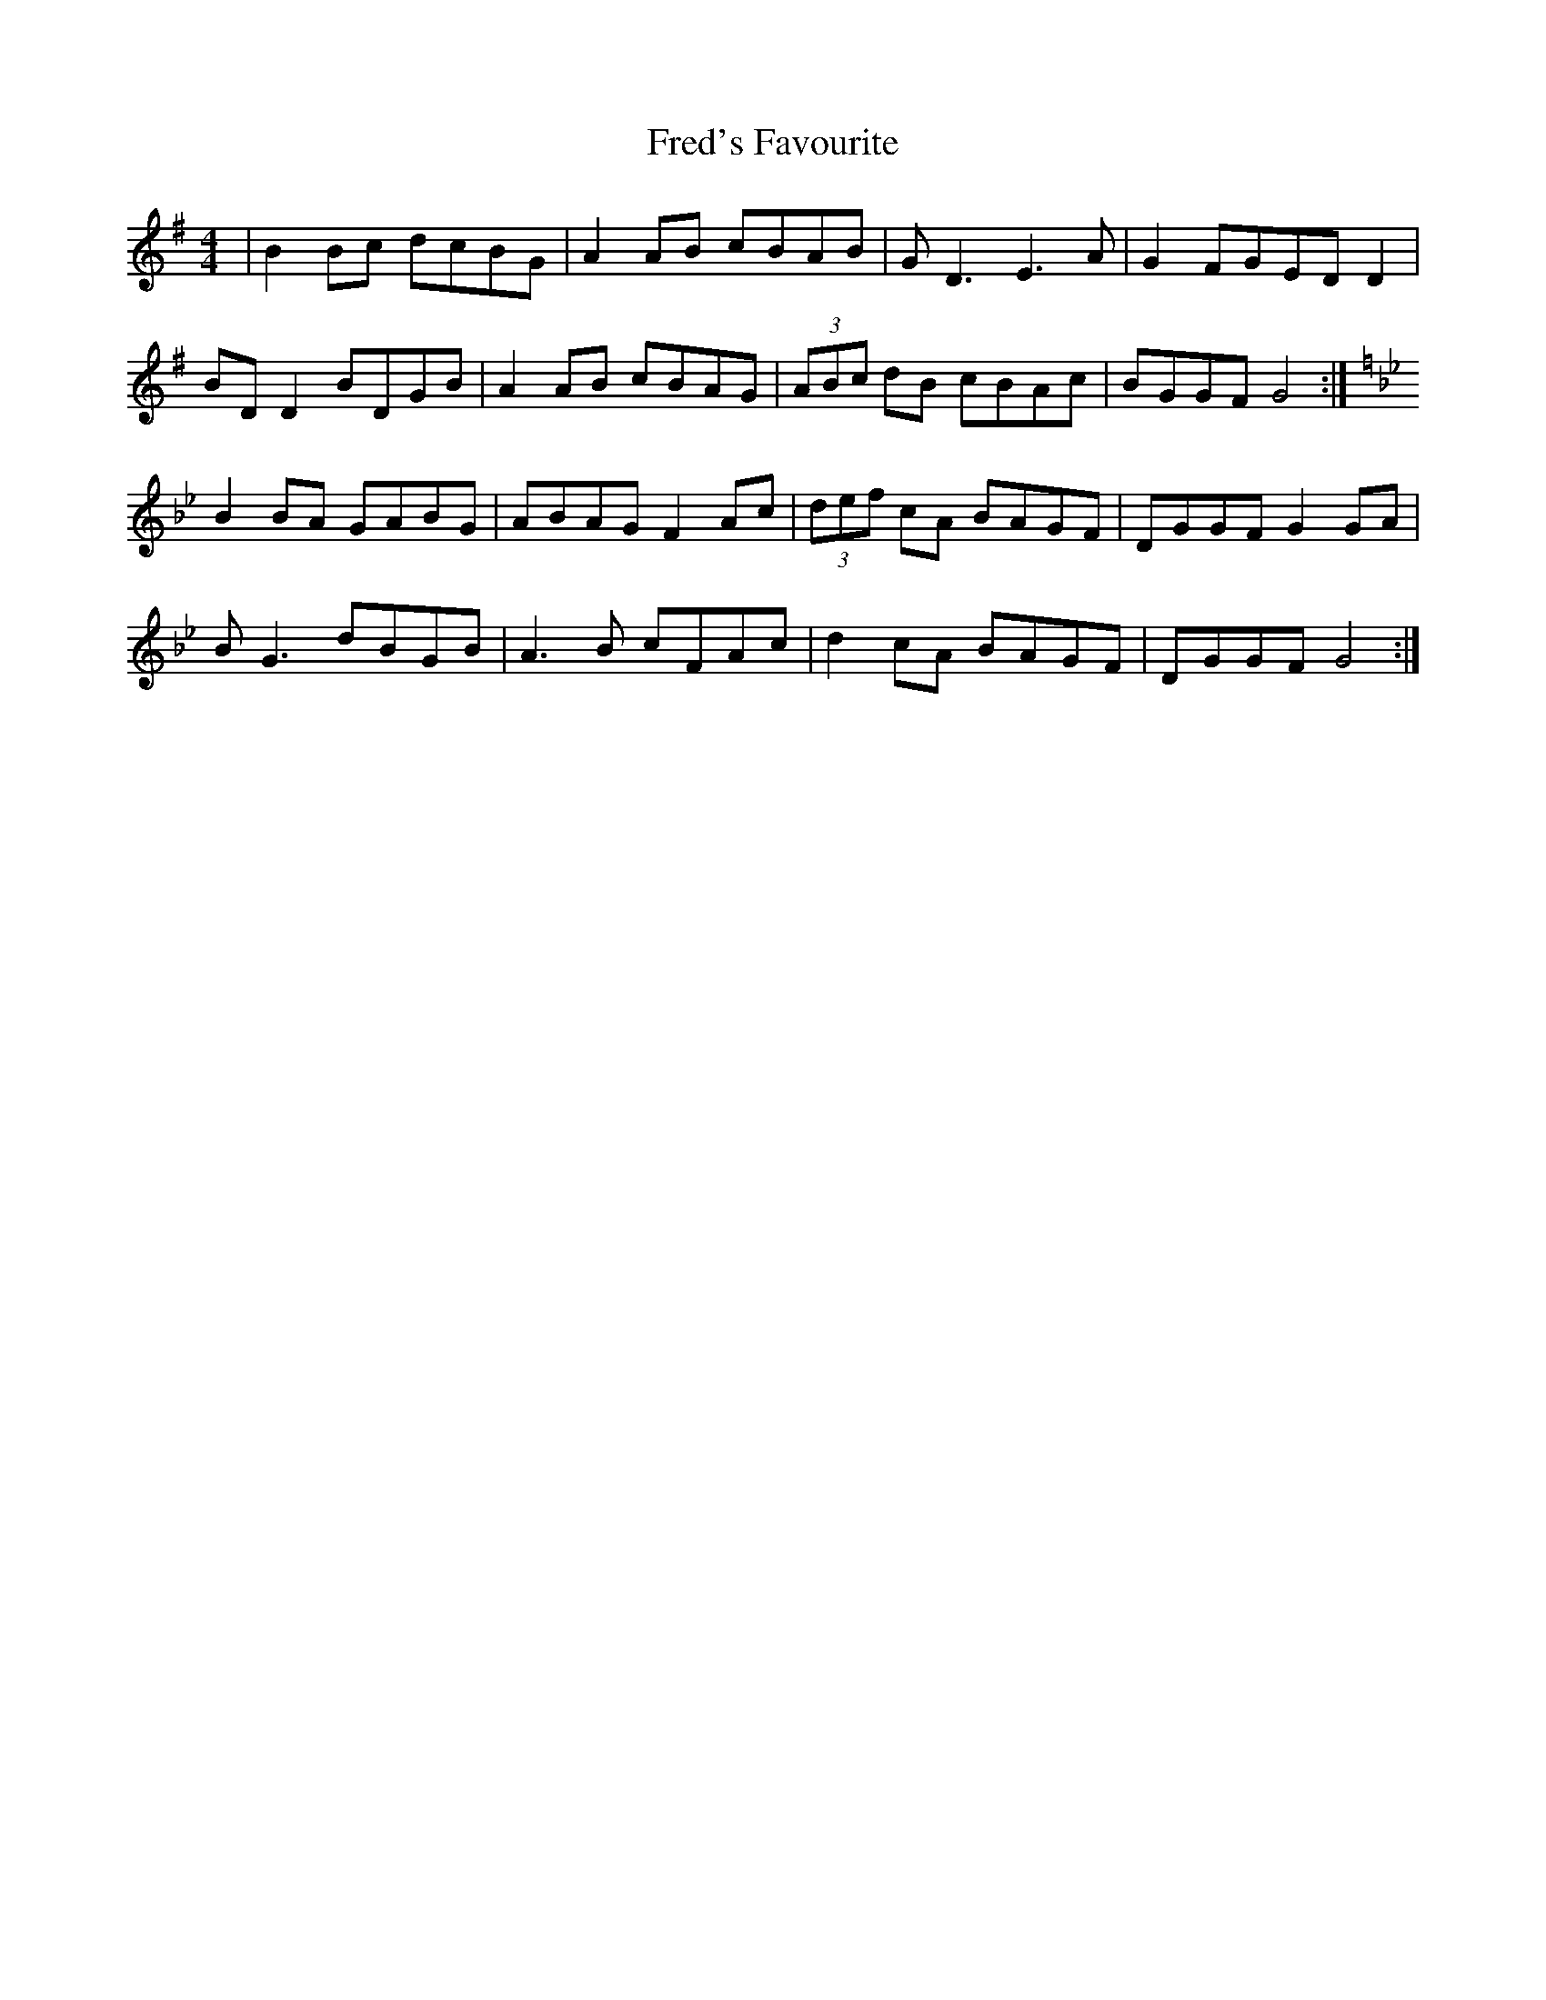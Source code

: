 X: 14065
T: Fred's Favourite
R: reel
M: 4/4
K: Gmajor
|B2 Bc dcBG|A2 AB cBAB|GD3 E3A|G2 FGED D2|
BD D2 BDGB|A2AB cBAG|(3ABc dB cBAc|BGGF G4:|
K:Gmin
B2 BA GABG|ABAG F2 Ac|(3def cA BAGF|DGGF G2 GA|
BG3 dBGB|A3B cFAc|d2cA BAGF|DGGF G4:|

